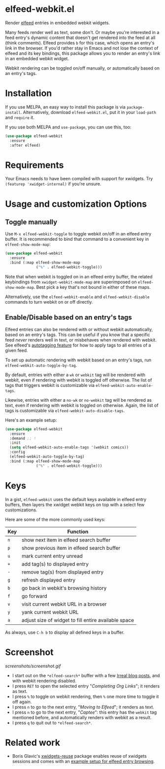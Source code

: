 * elfeed-webkit.el

Render [[https://github.com/skeeto/elfeed][elfeed]] entries in embedded webkit widgets.

Many feeds render well as text, some don't. Or maybe you're interested
in a feed entry's dynamic content that doesn't get rendered into the
feed at all (think comments). Elfeed provides =b= for this case, which
opens an entry's link in the browser. If you'd rather stay in Emacs
and not lose the context of elfeed and its key bindings, this package
allows you to render an entry's link in an embedded webkit widget.

Webkit rendering can be toggled on/off manually, or automatically
based on an entry's tags.

* Installation

If you use MELPA, an easy way to install this package is via
=package-install=. Alternatively, download =elfeed-webkit.el=, put it in
your =load-path= and =require= it.

If you use both MELPA and =use-package=, you can use this, too:

#+begin_src emacs-lisp
(use-package elfeed-webkit
  :ensure
  :after elfeed)
#+end_src

* Requirements

Your Emacs needs to have been compiled with support for xwidgets. Try
=(featurep 'xwidget-internal)= if you're unsure.

* Usage and customization Options
** Toggle manually

Use =M-x elfeed-webkit-toggle= to toggle webkit on/off in an elfeed
entry buffer. It is recommended to bind that command to a convenient
key in =elfeed-show-mode-map=:

#+begin_src emacs-lisp
(use-package elfeed-webkit
  :ensure
  :bind (:map elfeed-show-mode-map
              ("%" . elfeed-webkit-toggle)))
#+end_src

Note that when webkit is toggled on in an elfeed entry buffer, the
related keybindings from =xwidget-webkit-mode-map= are superimposed on
=elfeed-show-mode-map=. Best pick a key that's not bound in either of
these maps.

Alternatively, use the =elfeed-webkit-enable= and =elfeed-webkit-disable=
commands to turn webkit on or off directly.

** Enable/Disable based on an entry's tags

Elfeed entries can also be rendered with or without webkit
automatically, based on an entry's tags. This can be useful if you
know that a specific feed /never/ renders well in text, or misbehaves
when rendered with webkit. See elfeed's [[https://github.com/skeeto/elfeed/tree/master#autotagging][autotagging feature]] for how to
apply tags to all entries of a given feed.

To set up automatic rendering with webkit based on an entry's tags,
run =elfeed-webkit-auto-toggle-by-tag=.

By default, entries with either a =wk= or =webkit= tag will be rendered
with webkit, even if rendering with webkit is toggled off otherwise.
The list of tags that triggers webkit is customizable via
=elfeed-webkit-auto-enable-tags=.

Likewise, entries with either a =no-wk= or =no-webkit= tag will be
rendered as text, even if rendering with webkit is toggled on
otherwise. Again, the list of tags is customizable via
=elfeed-webkit-auto-disable-tags=.

Here's an example setup:

#+begin_src emacs-lisp
(use-package elfeed-webkit
  :ensure
  :demand ;; !
  :init
  (setq elfeed-webkit-auto-enable-tags '(webkit comics))
  :config
  (elfeed-webkit-auto-toggle-by-tag)
  :bind (:map elfeed-show-mode-map
              ("%" . elfeed-webkit-toggle)))
#+end_src

* Keys

In a gist, =elfeed-webkit= uses the default keys available in elfeed
entry buffers, then layers the xwidget webkit keys on top with a
select few customizations.

Here are some of the more commonly used keys:

| Key | Function                                             |
|-----+------------------------------------------------------|
| =n=   | show next item in elfeed search buffer               |
| =p=   | show previous item in elfeed search buffer           |
| =u=   | mark current entry unread                            |
| =+=   | add tag(s) to displayed entry                        |
| =-=   | remove tag(s) from displayed entry                   |
| =g=   | refresh displayed entry                              |
| =b=   | go back in webkit's browsing history                 |
| =f=   | go forward                                           |
| =v=   | visit current webkit URL in a browser                |
| =y=   | yank current webkit URL                              |
| =a=   | adjust size of widget to fill entire available space |

As always, use =C-h b= to display all defined keys in a buffer.

* Screenshot

[[screenshots/screenshot.gif]]

- I start out on the =*elfeed-search*= buffer with a few [[https://irreal.org/blog/][Irreal blog posts]], and with webkit rendering disabled.
- I press =RET= to open the selected entry "/Completing Org Links/"; it renders as text.
- I press =%= to toggle on webkit rendering, then =%= one more time to toggle it off again.
- I press =n= to go to the next entry, "/Moving to Elfeed/"; it renders as text.
- I press =n= to go to the next entry, "/Captee/": this entry has the =webkit= tag mentioned before, and automatically renders with webkit as a result.
- I press =q= to quit out to =*elfeed-search*=.

* Related work

- Boris Glavic's [[https://github.com/lordpretzel/xwidgets-reuse][xwidgets-reuse]] package enables reuse of xwidgets sessions and comes with an [[https://github.com/lordpretzel/xwidgets-reuse/#example][example setup for elfeed entry browsing]].
